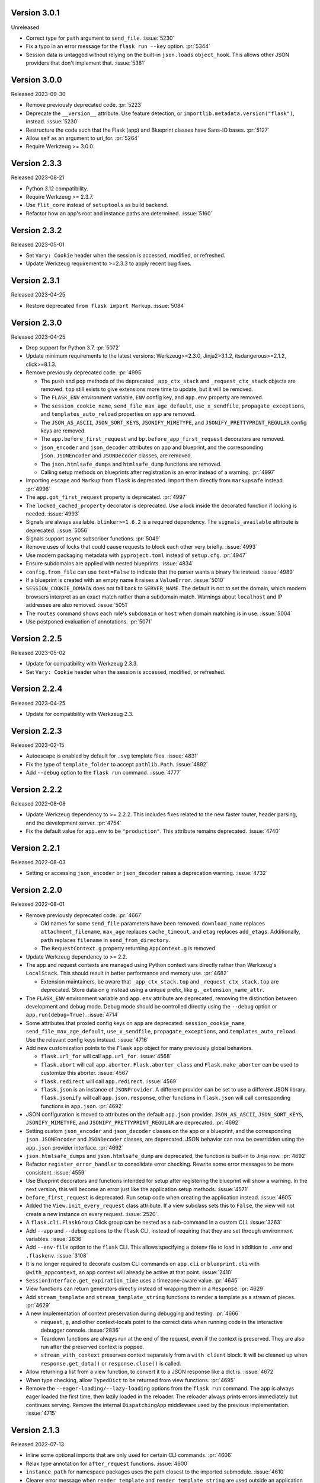 Version 3.0.1
-------------

Unreleased

-   Correct type for ``path`` argument to ``send_file``. :issue:`5230`
-   Fix a typo in an error message for the ``flask run --key`` option. :pr:`5344`
-   Session data is untagged without relying on the built-in ``json.loads``
    ``object_hook``. This allows other JSON providers that don't implement that.
    :issue:`5381`


Version 3.0.0
-------------

Released 2023-09-30

-   Remove previously deprecated code. :pr:`5223`
-   Deprecate the ``__version__`` attribute. Use feature detection, or
    ``importlib.metadata.version("flask")``, instead. :issue:`5230`
-   Restructure the code such that the Flask (app) and Blueprint
    classes have Sans-IO bases. :pr:`5127`
-   Allow self as an argument to url_for. :pr:`5264`
-   Require Werkzeug >= 3.0.0.


Version 2.3.3
-------------

Released 2023-08-21

-   Python 3.12 compatibility.
-   Require Werkzeug >= 2.3.7.
-   Use ``flit_core`` instead of ``setuptools`` as build backend.
-   Refactor how an app's root and instance paths are determined. :issue:`5160`


Version 2.3.2
-------------

Released 2023-05-01

-   Set ``Vary: Cookie`` header when the session is accessed, modified, or refreshed.
-   Update Werkzeug requirement to >=2.3.3 to apply recent bug fixes.


Version 2.3.1
-------------

Released 2023-04-25

-   Restore deprecated ``from flask import Markup``. :issue:`5084`


Version 2.3.0
-------------

Released 2023-04-25

-   Drop support for Python 3.7. :pr:`5072`
-   Update minimum requirements to the latest versions: Werkzeug>=2.3.0, Jinja2>3.1.2,
    itsdangerous>=2.1.2, click>=8.1.3.
-   Remove previously deprecated code. :pr:`4995`

    -   The ``push`` and ``pop`` methods of the deprecated ``_app_ctx_stack`` and
        ``_request_ctx_stack`` objects are removed. ``top`` still exists to give
        extensions more time to update, but it will be removed.
    -   The ``FLASK_ENV`` environment variable, ``ENV`` config key, and ``app.env``
        property are removed.
    -   The ``session_cookie_name``, ``send_file_max_age_default``, ``use_x_sendfile``,
        ``propagate_exceptions``, and ``templates_auto_reload`` properties on ``app``
        are removed.
    -   The ``JSON_AS_ASCII``, ``JSON_SORT_KEYS``, ``JSONIFY_MIMETYPE``, and
        ``JSONIFY_PRETTYPRINT_REGULAR`` config keys are removed.
    -   The ``app.before_first_request`` and ``bp.before_app_first_request`` decorators
        are removed.
    -   ``json_encoder`` and ``json_decoder`` attributes on app and blueprint, and the
        corresponding ``json.JSONEncoder`` and ``JSONDecoder`` classes, are removed.
    -   The ``json.htmlsafe_dumps`` and ``htmlsafe_dump`` functions are removed.
    -   Calling setup methods on blueprints after registration is an error instead of a
        warning. :pr:`4997`

-   Importing ``escape`` and ``Markup`` from ``flask`` is deprecated. Import them
    directly from ``markupsafe`` instead. :pr:`4996`
-   The ``app.got_first_request`` property is deprecated. :pr:`4997`
-   The ``locked_cached_property`` decorator is deprecated. Use a lock inside the
    decorated function if locking is needed. :issue:`4993`
-   Signals are always available. ``blinker>=1.6.2`` is a required dependency. The
    ``signals_available`` attribute is deprecated. :issue:`5056`
-   Signals support ``async`` subscriber functions. :pr:`5049`
-   Remove uses of locks that could cause requests to block each other very briefly.
    :issue:`4993`
-   Use modern packaging metadata with ``pyproject.toml`` instead of ``setup.cfg``.
    :pr:`4947`
-   Ensure subdomains are applied with nested blueprints. :issue:`4834`
-   ``config.from_file`` can use ``text=False`` to indicate that the parser wants a
    binary file instead. :issue:`4989`
-   If a blueprint is created with an empty name it raises a ``ValueError``.
    :issue:`5010`
-   ``SESSION_COOKIE_DOMAIN`` does not fall back to ``SERVER_NAME``. The default is not
    to set the domain, which modern browsers interpret as an exact match rather than
    a subdomain match. Warnings about ``localhost`` and IP addresses are also removed.
    :issue:`5051`
-   The ``routes`` command shows each rule's ``subdomain`` or ``host`` when domain
    matching is in use. :issue:`5004`
-   Use postponed evaluation of annotations. :pr:`5071`


Version 2.2.5
-------------

Released 2023-05-02

-   Update for compatibility with Werkzeug 2.3.3.
-   Set ``Vary: Cookie`` header when the session is accessed, modified, or refreshed.


Version 2.2.4
-------------

Released 2023-04-25

-   Update for compatibility with Werkzeug 2.3.


Version 2.2.3
-------------

Released 2023-02-15

-   Autoescape is enabled by default for ``.svg`` template files. :issue:`4831`
-   Fix the type of ``template_folder`` to accept ``pathlib.Path``. :issue:`4892`
-   Add ``--debug`` option to the ``flask run`` command. :issue:`4777`


Version 2.2.2
-------------

Released 2022-08-08

-   Update Werkzeug dependency to >= 2.2.2. This includes fixes related
    to the new faster router, header parsing, and the development
    server. :pr:`4754`
-   Fix the default value for ``app.env`` to be ``"production"``. This
    attribute remains deprecated. :issue:`4740`


Version 2.2.1
-------------

Released 2022-08-03

-   Setting or accessing ``json_encoder`` or ``json_decoder`` raises a
    deprecation warning. :issue:`4732`


Version 2.2.0
-------------

Released 2022-08-01

-   Remove previously deprecated code. :pr:`4667`

    -   Old names for some ``send_file`` parameters have been removed.
        ``download_name`` replaces ``attachment_filename``, ``max_age``
        replaces ``cache_timeout``, and ``etag`` replaces ``add_etags``.
        Additionally, ``path`` replaces ``filename`` in
        ``send_from_directory``.
    -   The ``RequestContext.g`` property returning ``AppContext.g`` is
        removed.

-   Update Werkzeug dependency to >= 2.2.
-   The app and request contexts are managed using Python context vars
    directly rather than Werkzeug's ``LocalStack``. This should result
    in better performance and memory use. :pr:`4682`

    -   Extension maintainers, be aware that ``_app_ctx_stack.top``
        and ``_request_ctx_stack.top`` are deprecated. Store data on
        ``g`` instead using a unique prefix, like
        ``g._extension_name_attr``.

-   The ``FLASK_ENV`` environment variable and ``app.env`` attribute are
    deprecated, removing the distinction between development and debug
    mode. Debug mode should be controlled directly using the ``--debug``
    option or ``app.run(debug=True)``. :issue:`4714`
-   Some attributes that proxied config keys on ``app`` are deprecated:
    ``session_cookie_name``, ``send_file_max_age_default``,
    ``use_x_sendfile``, ``propagate_exceptions``, and
    ``templates_auto_reload``. Use the relevant config keys instead.
    :issue:`4716`
-   Add new customization points to the ``Flask`` app object for many
    previously global behaviors.

    -   ``flask.url_for`` will call ``app.url_for``. :issue:`4568`
    -   ``flask.abort`` will call ``app.aborter``.
        ``Flask.aborter_class`` and ``Flask.make_aborter`` can be used
        to customize this aborter. :issue:`4567`
    -   ``flask.redirect`` will call ``app.redirect``. :issue:`4569`
    -   ``flask.json`` is an instance of ``JSONProvider``. A different
        provider can be set to use a different JSON library.
        ``flask.jsonify`` will call ``app.json.response``, other
        functions in ``flask.json`` will call corresponding functions in
        ``app.json``. :pr:`4692`

-   JSON configuration is moved to attributes on the default
    ``app.json`` provider. ``JSON_AS_ASCII``, ``JSON_SORT_KEYS``,
    ``JSONIFY_MIMETYPE``, and ``JSONIFY_PRETTYPRINT_REGULAR`` are
    deprecated. :pr:`4692`
-   Setting custom ``json_encoder`` and ``json_decoder`` classes on the
    app or a blueprint, and the corresponding ``json.JSONEncoder`` and
    ``JSONDecoder`` classes, are deprecated. JSON behavior can now be
    overridden using the ``app.json`` provider interface. :pr:`4692`
-   ``json.htmlsafe_dumps`` and ``json.htmlsafe_dump`` are deprecated,
    the function is built-in to Jinja now. :pr:`4692`
-   Refactor ``register_error_handler`` to consolidate error checking.
    Rewrite some error messages to be more consistent. :issue:`4559`
-   Use Blueprint decorators and functions intended for setup after
    registering the blueprint will show a warning. In the next version,
    this will become an error just like the application setup methods.
    :issue:`4571`
-   ``before_first_request`` is deprecated. Run setup code when creating
    the application instead. :issue:`4605`
-   Added the ``View.init_every_request`` class attribute. If a view
    subclass sets this to ``False``, the view will not create a new
    instance on every request. :issue:`2520`.
-   A ``flask.cli.FlaskGroup`` Click group can be nested as a
    sub-command in a custom CLI. :issue:`3263`
-   Add ``--app`` and ``--debug`` options to the ``flask`` CLI, instead
    of requiring that they are set through environment variables.
    :issue:`2836`
-   Add ``--env-file`` option to the ``flask`` CLI. This allows
    specifying a dotenv file to load in addition to ``.env`` and
    ``.flaskenv``. :issue:`3108`
-   It is no longer required to decorate custom CLI commands on
    ``app.cli`` or ``blueprint.cli`` with ``@with_appcontext``, an app
    context will already be active at that point. :issue:`2410`
-   ``SessionInterface.get_expiration_time`` uses a timezone-aware
    value. :pr:`4645`
-   View functions can return generators directly instead of wrapping
    them in a ``Response``. :pr:`4629`
-   Add ``stream_template`` and ``stream_template_string`` functions to
    render a template as a stream of pieces. :pr:`4629`
-   A new implementation of context preservation during debugging and
    testing. :pr:`4666`

    -   ``request``, ``g``, and other context-locals point to the
        correct data when running code in the interactive debugger
        console. :issue:`2836`
    -   Teardown functions are always run at the end of the request,
        even if the context is preserved. They are also run after the
        preserved context is popped.
    -   ``stream_with_context`` preserves context separately from a
        ``with client`` block. It will be cleaned up when
        ``response.get_data()`` or ``response.close()`` is called.

-   Allow returning a list from a view function, to convert it to a
    JSON response like a dict is. :issue:`4672`
-   When type checking, allow ``TypedDict`` to be returned from view
    functions. :pr:`4695`
-   Remove the ``--eager-loading/--lazy-loading`` options from the
    ``flask run`` command. The app is always eager loaded the first
    time, then lazily loaded in the reloader. The reloader always prints
    errors immediately but continues serving. Remove the internal
    ``DispatchingApp`` middleware used by the previous implementation.
    :issue:`4715`


Version 2.1.3
-------------

Released 2022-07-13

-   Inline some optional imports that are only used for certain CLI
    commands. :pr:`4606`
-   Relax type annotation for ``after_request`` functions. :issue:`4600`
-   ``instance_path`` for namespace packages uses the path closest to
    the imported submodule. :issue:`4610`
-   Clearer error message when ``render_template`` and
    ``render_template_string`` are used outside an application context.
    :pr:`4693`


Version 2.1.2
-------------

Released 2022-04-28

-   Fix type annotation for ``json.loads``, it accepts str or bytes.
    :issue:`4519`
-   The ``--cert`` and ``--key`` options on ``flask run`` can be given
    in either order. :issue:`4459`


Version 2.1.1
-------------

Released on 2022-03-30

-   Set the minimum required version of importlib_metadata to 3.6.0,
    which is required on Python < 3.10. :issue:`4502`


Version 2.1.0
-------------

Released 2022-03-28

-   Drop support for Python 3.6. :pr:`4335`
-   Update Click dependency to >= 8.0. :pr:`4008`
-   Remove previously deprecated code. :pr:`4337`

    -   The CLI does not pass ``script_info`` to app factory functions.
    -   ``config.from_json`` is replaced by
        ``config.from_file(name, load=json.load)``.
    -   ``json`` functions no longer take an ``encoding`` parameter.
    -   ``safe_join`` is removed, use ``werkzeug.utils.safe_join``
        instead.
    -   ``total_seconds`` is removed, use ``timedelta.total_seconds``
        instead.
    -   The same blueprint cannot be registered with the same name. Use
        ``name=`` when registering to specify a unique name.
    -   The test client's ``as_tuple`` parameter is removed. Use
        ``response.request.environ`` instead. :pr:`4417`

-   Some parameters in ``send_file`` and ``send_from_directory`` were
    renamed in 2.0. The deprecation period for the old names is extended
    to 2.2. Be sure to test with deprecation warnings visible.

    -   ``attachment_filename`` is renamed to ``download_name``.
    -   ``cache_timeout`` is renamed to ``max_age``.
    -   ``add_etags`` is renamed to ``etag``.
    -   ``filename`` is renamed to ``path``.

-   The ``RequestContext.g`` property is deprecated. Use ``g`` directly
    or ``AppContext.g`` instead. :issue:`3898`
-   ``copy_current_request_context`` can decorate async functions.
    :pr:`4303`
-   The CLI uses ``importlib.metadata`` instead of ``pkg_resources`` to
    load command entry points. :issue:`4419`
-   Overriding ``FlaskClient.open`` will not cause an error on redirect.
    :issue:`3396`
-   Add an ``--exclude-patterns`` option to the ``flask run`` CLI
    command to specify patterns that will be ignored by the reloader.
    :issue:`4188`
-   When using lazy loading (the default with the debugger), the Click
    context from the ``flask run`` command remains available in the
    loader thread. :issue:`4460`
-   Deleting the session cookie uses the ``httponly`` flag.
    :issue:`4485`
-   Relax typing for ``errorhandler`` to allow the user to use more
    precise types and decorate the same function multiple times.
    :issue:`4095, 4295, 4297`
-   Fix typing for ``__exit__`` methods for better compatibility with
    ``ExitStack``. :issue:`4474`
-   From Werkzeug, for redirect responses the ``Location`` header URL
    will remain relative, and exclude the scheme and domain, by default.
    :pr:`4496`
-   Add ``Config.from_prefixed_env()`` to load config values from
    environment variables that start with ``FLASK_`` or another prefix.
    This parses values as JSON by default, and allows setting keys in
    nested dicts. :pr:`4479`


Version 2.0.3
-------------

Released 2022-02-14

-   The test client's ``as_tuple`` parameter is deprecated and will be
    removed in Werkzeug 2.1. It is now also deprecated in Flask, to be
    removed in Flask 2.1, while remaining compatible with both in
    2.0.x. Use ``response.request.environ`` instead. :pr:`4341`
-   Fix type annotation for ``errorhandler`` decorator. :issue:`4295`
-   Revert a change to the CLI that caused it to hide ``ImportError``
    tracebacks when importing the application. :issue:`4307`
-   ``app.json_encoder`` and ``json_decoder`` are only passed to
    ``dumps`` and ``loads`` if they have custom behavior. This improves
    performance, mainly on PyPy. :issue:`4349`
-   Clearer error message when ``after_this_request`` is used outside a
    request context. :issue:`4333`


Version 2.0.2
-------------

Released 2021-10-04

-   Fix type annotation for ``teardown_*`` methods. :issue:`4093`
-   Fix type annotation for ``before_request`` and ``before_app_request``
    decorators. :issue:`4104`
-   Fixed the issue where typing requires template global
    decorators to accept functions with no arguments. :issue:`4098`
-   Support View and MethodView instances with async handlers. :issue:`4112`
-   Enhance typing of ``app.errorhandler`` decorator. :issue:`4095`
-   Fix registering a blueprint twice with differing names. :issue:`4124`
-   Fix the type of ``static_folder`` to accept ``pathlib.Path``.
    :issue:`4150`
-   ``jsonify`` handles ``decimal.Decimal`` by encoding to ``str``.
    :issue:`4157`
-   Correctly handle raising deferred errors in CLI lazy loading.
    :issue:`4096`
-   The CLI loader handles ``**kwargs`` in a ``create_app`` function.
    :issue:`4170`
-   Fix the order of ``before_request`` and other callbacks that trigger
    before the view returns. They are called from the app down to the
    closest nested blueprint. :issue:`4229`


Version 2.0.1
-------------

Released 2021-05-21

-   Re-add the ``filename`` parameter in ``send_from_directory``. The
    ``filename`` parameter has been renamed to ``path``, the old name
    is deprecated. :pr:`4019`
-   Mark top-level names as exported so type checking understands
    imports in user projects. :issue:`4024`
-   Fix type annotation for ``g`` and inform mypy that it is a namespace
    object that has arbitrary attributes. :issue:`4020`
-   Fix some types that weren't available in Python 3.6.0. :issue:`4040`
-   Improve typing for ``send_file``, ``send_from_directory``, and
    ``get_send_file_max_age``. :issue:`4044`, :pr:`4026`
-   Show an error when a blueprint name contains a dot. The ``.`` has
    special meaning, it is used to separate (nested) blueprint names and
    the endpoint name. :issue:`4041`
-   Combine URL prefixes when nesting blueprints that were created with
    a ``url_prefix`` value. :issue:`4037`
-   Revert a change to the order that URL matching was done. The
    URL is again matched after the session is loaded, so the session is
    available in custom URL converters. :issue:`4053`
-   Re-add deprecated ``Config.from_json``, which was accidentally
    removed early. :issue:`4078`
-   Improve typing for some functions using ``Callable`` in their type
    signatures, focusing on decorator factories. :issue:`4060`
-   Nested blueprints are registered with their dotted name. This allows
    different blueprints with the same name to be nested at different
    locations. :issue:`4069`
-   ``register_blueprint`` takes a ``name`` option to change the
    (pre-dotted) name the blueprint is registered with. This allows the
    same blueprint to be registered multiple times with unique names for
    ``url_for``. Registering the same blueprint with the same name
    multiple times is deprecated. :issue:`1091`
-   Improve typing for ``stream_with_context``. :issue:`4052`


Version 2.0.0
-------------

Released 2021-05-11

-   Drop support for Python 2 and 3.5.
-   Bump minimum versions of other Pallets projects: Werkzeug >= 2,
    Jinja2 >= 3, MarkupSafe >= 2, ItsDangerous >= 2, Click >= 8. Be sure
    to check the change logs for each project. For better compatibility
    with other applications (e.g. Celery) that still require Click 7,
    there is no hard dependency on Click 8 yet, but using Click 7 will
    trigger a DeprecationWarning and Flask 2.1 will depend on Click 8.
-   JSON support no longer uses simplejson. To use another JSON module,
    override ``app.json_encoder`` and ``json_decoder``. :issue:`3555`
-   The ``encoding`` option to JSON functions is deprecated. :pr:`3562`
-   Passing ``script_info`` to app factory functions is deprecated. This
    was not portable outside the ``flask`` command. Use
    ``click.get_current_context().obj`` if it's needed. :issue:`3552`
-   The CLI shows better error messages when the app failed to load
    when looking up commands. :issue:`2741`
-   Add ``SessionInterface.get_cookie_name`` to allow setting the
    session cookie name dynamically. :pr:`3369`
-   Add ``Config.from_file`` to load config using arbitrary file
    loaders, such as ``toml.load`` or ``json.load``.
    ``Config.from_json`` is deprecated in favor of this. :pr:`3398`
-   The ``flask run`` command will only defer errors on reload. Errors
    present during the initial call will cause the server to exit with
    the traceback immediately. :issue:`3431`
-   ``send_file`` raises a ``ValueError`` when passed an ``io`` object
    in text mode. Previously, it would respond with 200 OK and an empty
    file. :issue:`3358`
-   When using ad-hoc certificates, check for the cryptography library
    instead of PyOpenSSL. :pr:`3492`
-   When specifying a factory function with ``FLASK_APP``, keyword
    argument can be passed. :issue:`3553`
-   When loading a ``.env`` or ``.flaskenv`` file, the current working
    directory is no longer changed to the location of the file.
    :pr:`3560`
-   When returning a ``(response, headers)`` tuple from a view, the
    headers replace rather than extend existing headers on the response.
    For example, this allows setting the ``Content-Type`` for
    ``jsonify()``. Use ``response.headers.extend()`` if extending is
    desired. :issue:`3628`
-   The ``Scaffold`` class provides a common API for the ``Flask`` and
    ``Blueprint`` classes. ``Blueprint`` information is stored in
    attributes just like ``Flask``, rather than opaque lambda functions.
    This is intended to improve consistency and maintainability.
    :issue:`3215`
-   Include ``samesite`` and ``secure`` options when removing the
    session cookie. :pr:`3726`
-   Support passing a ``pathlib.Path`` to ``static_folder``. :pr:`3579`
-   ``send_file`` and ``send_from_directory`` are wrappers around the
    implementations in ``werkzeug.utils``. :pr:`3828`
-   Some ``send_file`` parameters have been renamed, the old names are
    deprecated. ``attachment_filename`` is renamed to ``download_name``.
    ``cache_timeout`` is renamed to ``max_age``. ``add_etags`` is
    renamed to ``etag``. :pr:`3828, 3883`
-   ``send_file`` passes ``download_name`` even if
    ``as_attachment=False`` by using ``Content-Disposition: inline``.
    :pr:`3828`
-   ``send_file`` sets ``conditional=True`` and ``max_age=None`` by
    default. ``Cache-Control`` is set to ``no-cache`` if ``max_age`` is
    not set, otherwise ``public``. This tells browsers to validate
    conditional requests instead of using a timed cache. :pr:`3828`
-   ``helpers.safe_join`` is deprecated. Use
    ``werkzeug.utils.safe_join`` instead. :pr:`3828`
-   The request context does route matching before opening the session.
    This could allow a session interface to change behavior based on
    ``request.endpoint``. :issue:`3776`
-   Use Jinja's implementation of the ``|tojson`` filter. :issue:`3881`
-   Add route decorators for common HTTP methods. For example,
    ``@app.post("/login")`` is a shortcut for
    ``@app.route("/login", methods=["POST"])``. :pr:`3907`
-   Support async views, error handlers, before and after request, and
    teardown functions. :pr:`3412`
-   Support nesting blueprints. :issue:`593, 1548`, :pr:`3923`
-   Set the default encoding to "UTF-8" when loading ``.env`` and
    ``.flaskenv`` files to allow to use non-ASCII characters. :issue:`3931`
-   ``flask shell`` sets up tab and history completion like the default
    ``python`` shell if ``readline`` is installed. :issue:`3941`
-   ``helpers.total_seconds()`` is deprecated. Use
    ``timedelta.total_seconds()`` instead. :pr:`3962`
-   Add type hinting. :pr:`3973`.


Version 1.1.4
-------------

Released 2021-05-13

-   Update ``static_folder`` to use ``_compat.fspath`` instead of
    ``os.fspath`` to continue supporting Python < 3.6 :issue:`4050`


Version 1.1.3
-------------

Released 2021-05-13

-   Set maximum versions of Werkzeug, Jinja, Click, and ItsDangerous.
    :issue:`4043`
-   Re-add support for passing a ``pathlib.Path`` for ``static_folder``.
    :pr:`3579`


Version 1.1.2
-------------

Released 2020-04-03

-   Work around an issue when running the ``flask`` command with an
    external debugger on Windows. :issue:`3297`
-   The static route will not catch all URLs if the ``Flask``
    ``static_folder`` argument ends with a slash. :issue:`3452`


Version 1.1.1
-------------

Released 2019-07-08

-   The ``flask.json_available`` flag was added back for compatibility
    with some extensions. It will raise a deprecation warning when used,
    and will be removed in version 2.0.0. :issue:`3288`


Version 1.1.0
-------------

Released 2019-07-04

-   Bump minimum Werkzeug version to >= 0.15.
-   Drop support for Python 3.4.
-   Error handlers for ``InternalServerError`` or ``500`` will always be
    passed an instance of ``InternalServerError``. If they are invoked
    due to an unhandled exception, that original exception is now
    available as ``e.original_exception`` rather than being passed
    directly to the handler. The same is true if the handler is for the
    base ``HTTPException``. This makes error handler behavior more
    consistent. :pr:`3266`

    -   ``Flask.finalize_request`` is called for all unhandled
        exceptions even if there is no ``500`` error handler.

-   ``Flask.logger`` takes the same name as ``Flask.name`` (the value
    passed as ``Flask(import_name)``. This reverts 1.0's behavior of
    always logging to ``"flask.app"``, in order to support multiple apps
    in the same process. A warning will be shown if old configuration is
    detected that needs to be moved. :issue:`2866`
-   ``RequestContext.copy`` includes the current session object in the
    request context copy. This prevents ``session`` pointing to an
    out-of-date object. :issue:`2935`
-   Using built-in RequestContext, unprintable Unicode characters in
    Host header will result in a HTTP 400 response and not HTTP 500 as
    previously. :pr:`2994`
-   ``send_file`` supports ``PathLike`` objects as described in
    :pep:`519`, to support ``pathlib`` in Python 3. :pr:`3059`
-   ``send_file`` supports ``BytesIO`` partial content.
    :issue:`2957`
-   ``open_resource`` accepts the "rt" file mode. This still does the
    same thing as "r". :issue:`3163`
-   The ``MethodView.methods`` attribute set in a base class is used by
    subclasses. :issue:`3138`
-   ``Flask.jinja_options`` is a ``dict`` instead of an
    ``ImmutableDict`` to allow easier configuration. Changes must still
    be made before creating the environment. :pr:`3190`
-   Flask's ``JSONMixin`` for the request and response wrappers was
    moved into Werkzeug. Use Werkzeug's version with Flask-specific
    support. This bumps the Werkzeug dependency to >= 0.15.
    :issue:`3125`
-   The ``flask`` command entry point is simplified to take advantage
    of Werkzeug 0.15's better reloader support. This bumps the Werkzeug
    dependency to >= 0.15. :issue:`3022`
-   Support ``static_url_path`` that ends with a forward slash.
    :issue:`3134`
-   Support empty ``static_folder`` without requiring setting an empty
    ``static_url_path`` as well. :pr:`3124`
-   ``jsonify`` supports ``dataclass`` objects. :pr:`3195`
-   Allow customizing the ``Flask.url_map_class`` used for routing.
    :pr:`3069`
-   The development server port can be set to 0, which tells the OS to
    pick an available port. :issue:`2926`
-   The return value from ``cli.load_dotenv`` is more consistent with
    the documentation. It will return ``False`` if python-dotenv is not
    installed, or if the given path isn't a file. :issue:`2937`
-   Signaling support has a stub for the ``connect_via`` method when
    the Blinker library is not installed. :pr:`3208`
-   Add an ``--extra-files`` option to the ``flask run`` CLI command to
    specify extra files that will trigger the reloader on change.
    :issue:`2897`
-   Allow returning a dictionary from a view function. Similar to how
    returning a string will produce a ``text/html`` response, returning
    a dict will call ``jsonify`` to produce a ``application/json``
    response. :pr:`3111`
-   Blueprints have a ``cli`` Click group like ``app.cli``. CLI commands
    registered with a blueprint will be available as a group under the
    ``flask`` command. :issue:`1357`.
-   When using the test client as a context manager (``with client:``),
    all preserved request contexts are popped when the block exits,
    ensuring nested contexts are cleaned up correctly. :pr:`3157`
-   Show a better error message when the view return type is not
    supported. :issue:`3214`
-   ``flask.testing.make_test_environ_builder()`` has been deprecated in
    favour of a new class ``flask.testing.EnvironBuilder``. :pr:`3232`
-   The ``flask run`` command no longer fails if Python is not built
    with SSL support. Using the ``--cert`` option will show an
    appropriate error message. :issue:`3211`
-   URL matching now occurs after the request context is pushed, rather
    than when it's created. This allows custom URL converters to access
    the app and request contexts, such as to query a database for an id.
    :issue:`3088`


Version 1.0.4
-------------

Released 2019-07-04

-   The key information for ``BadRequestKeyError`` is no longer cleared
    outside debug mode, so error handlers can still access it. This
    requires upgrading to Werkzeug 0.15.5. :issue:`3249`
-   ``send_file`` url quotes the ":" and "/" characters for more
    compatible UTF-8 filename support in some browsers. :issue:`3074`
-   Fixes for :pep:`451` import loaders and pytest 5.x. :issue:`3275`
-   Show message about dotenv on stderr instead of stdout. :issue:`3285`


Version 1.0.3
-------------

Released 2019-05-17

-   ``send_file`` encodes filenames as ASCII instead of Latin-1
    (ISO-8859-1). This fixes compatibility with Gunicorn, which is
    stricter about header encodings than :pep:`3333`. :issue:`2766`
-   Allow custom CLIs using ``FlaskGroup`` to set the debug flag without
    it always being overwritten based on environment variables.
    :pr:`2765`
-   ``flask --version`` outputs Werkzeug's version and simplifies the
    Python version. :pr:`2825`
-   ``send_file`` handles an ``attachment_filename`` that is a native
    Python 2 string (bytes) with UTF-8 coded bytes. :issue:`2933`
-   A catch-all error handler registered for ``HTTPException`` will not
    handle ``RoutingException``, which is used internally during
    routing. This fixes the unexpected behavior that had been introduced
    in 1.0. :pr:`2986`
-   Passing the ``json`` argument to ``app.test_client`` does not
    push/pop an extra app context. :issue:`2900`


Version 1.0.2
-------------

Released 2018-05-02

-   Fix more backwards compatibility issues with merging slashes between
    a blueprint prefix and route. :pr:`2748`
-   Fix error with ``flask routes`` command when there are no routes.
    :issue:`2751`


Version 1.0.1
-------------

Released 2018-04-29

-   Fix registering partials (with no ``__name__``) as view functions.
    :pr:`2730`
-   Don't treat lists returned from view functions the same as tuples.
    Only tuples are interpreted as response data. :issue:`2736`
-   Extra slashes between a blueprint's ``url_prefix`` and a route URL
    are merged. This fixes some backwards compatibility issues with the
    change in 1.0. :issue:`2731`, :issue:`2742`
-   Only trap ``BadRequestKeyError`` errors in debug mode, not all
    ``BadRequest`` errors. This allows ``abort(400)`` to continue
    working as expected. :issue:`2735`
-   The ``FLASK_SKIP_DOTENV`` environment variable can be set to ``1``
    to skip automatically loading dotenv files. :issue:`2722`


Version 1.0
-----------

Released 2018-04-26

-   Python 2.6 and 3.3 are no longer supported.
-   Bump minimum dependency versions to the latest stable versions:
    Werkzeug >= 0.14, Jinja >= 2.10, itsdangerous >= 0.24, Click >= 5.1.
    :issue:`2586`
-   Skip ``app.run`` when a Flask application is run from the command
    line. This avoids some behavior that was confusing to debug.
-   Change the default for ``JSONIFY_PRETTYPRINT_REGULAR`` to
    ``False``. ``~json.jsonify`` returns a compact format by default,
    and an indented format in debug mode. :pr:`2193`
-   ``Flask.__init__`` accepts the ``host_matching`` argument and sets
    it on ``Flask.url_map``. :issue:`1559`
-   ``Flask.__init__`` accepts the ``static_host`` argument and passes
    it as the ``host`` argument when defining the static route.
    :issue:`1559`
-   ``send_file`` supports Unicode in ``attachment_filename``.
    :pr:`2223`
-   Pass ``_scheme`` argument from ``url_for`` to
    ``Flask.handle_url_build_error``. :pr:`2017`
-   ``Flask.add_url_rule`` accepts the ``provide_automatic_options``
    argument to disable adding the ``OPTIONS`` method. :pr:`1489`
-   ``MethodView`` subclasses inherit method handlers from base classes.
    :pr:`1936`
-   Errors caused while opening the session at the beginning of the
    request are handled by the app's error handlers. :pr:`2254`
-   Blueprints gained ``Blueprint.json_encoder`` and
    ``Blueprint.json_decoder`` attributes to override the app's
    encoder and decoder. :pr:`1898`
-   ``Flask.make_response`` raises ``TypeError`` instead of
    ``ValueError`` for bad response types. The error messages have been
    improved to describe why the type is invalid. :pr:`2256`
-   Add ``routes`` CLI command to output routes registered on the
    application. :pr:`2259`
-   Show warning when session cookie domain is a bare hostname or an IP
    address, as these may not behave properly in some browsers, such as
    Chrome. :pr:`2282`
-   Allow IP address as exact session cookie domain. :pr:`2282`
-   ``SESSION_COOKIE_DOMAIN`` is set if it is detected through
    ``SERVER_NAME``. :pr:`2282`
-   Auto-detect zero-argument app factory called ``create_app`` or
    ``make_app`` from ``FLASK_APP``. :pr:`2297`
-   Factory functions are not required to take a ``script_info``
    parameter to work with the ``flask`` command. If they take a single
    parameter or a parameter named ``script_info``, the ``ScriptInfo``
    object will be passed. :pr:`2319`
-   ``FLASK_APP`` can be set to an app factory, with arguments if
    needed, for example ``FLASK_APP=myproject.app:create_app('dev')``.
    :pr:`2326`
-   ``FLASK_APP`` can point to local packages that are not installed in
    editable mode, although ``pip install -e`` is still preferred.
    :pr:`2414`
-   The ``View`` class attribute
    ``View.provide_automatic_options`` is set in ``View.as_view``, to be
    detected by ``Flask.add_url_rule``. :pr:`2316`
-   Error handling will try handlers registered for ``blueprint, code``,
    ``app, code``, ``blueprint, exception``, ``app, exception``.
    :pr:`2314`
-   ``Cookie`` is added to the response's ``Vary`` header if the session
    is accessed at all during the request (and not deleted). :pr:`2288`
-   ``Flask.test_request_context`` accepts ``subdomain`` and
    ``url_scheme`` arguments for use when building the base URL.
    :pr:`1621`
-   Set ``APPLICATION_ROOT`` to ``'/'`` by default. This was already the
    implicit default when it was set to ``None``.
-   ``TRAP_BAD_REQUEST_ERRORS`` is enabled by default in debug mode.
    ``BadRequestKeyError`` has a message with the bad key in debug mode
    instead of the generic bad request message. :pr:`2348`
-   Allow registering new tags with ``TaggedJSONSerializer`` to support
    storing other types in the session cookie. :pr:`2352`
-   Only open the session if the request has not been pushed onto the
    context stack yet. This allows ``stream_with_context`` generators to
    access the same session that the containing view uses. :pr:`2354`
-   Add ``json`` keyword argument for the test client request methods.
    This will dump the given object as JSON and set the appropriate
    content type. :pr:`2358`
-   Extract JSON handling to a mixin applied to both the ``Request`` and
    ``Response`` classes. This adds the ``Response.is_json`` and
    ``Response.get_json`` methods to the response to make testing JSON
    response much easier. :pr:`2358`
-   Removed error handler caching because it caused unexpected results
    for some exception inheritance hierarchies. Register handlers
    explicitly for each exception if you want to avoid traversing the
    MRO. :pr:`2362`
-   Fix incorrect JSON encoding of aware, non-UTC datetimes. :pr:`2374`
-   Template auto reloading will honor debug mode even even if
    ``Flask.jinja_env`` was already accessed. :pr:`2373`
-   The following old deprecated code was removed. :issue:`2385`

    -   ``flask.ext`` - import extensions directly by their name instead
        of through the ``flask.ext`` namespace. For example,
        ``import flask.ext.sqlalchemy`` becomes
        ``import flask_sqlalchemy``.
    -   ``Flask.init_jinja_globals`` - extend
        ``Flask.create_jinja_environment`` instead.
    -   ``Flask.error_handlers`` - tracked by
        ``Flask.error_handler_spec``, use ``Flask.errorhandler``
        to register handlers.
    -   ``Flask.request_globals_class`` - use
        ``Flask.app_ctx_globals_class`` instead.
    -   ``Flask.static_path`` - use ``Flask.static_url_path`` instead.
    -   ``Request.module`` - use ``Request.blueprint`` instead.

-   The ``Request.json`` property is no longer deprecated. :issue:`1421`
-   Support passing a ``EnvironBuilder`` or ``dict`` to
    ``test_client.open``. :pr:`2412`
-   The ``flask`` command and ``Flask.run`` will load environment
    variables from ``.env`` and ``.flaskenv`` files if python-dotenv is
    installed. :pr:`2416`
-   When passing a full URL to the test client, the scheme in the URL is
    used instead of ``PREFERRED_URL_SCHEME``. :pr:`2430`
-   ``Flask.logger`` has been simplified. ``LOGGER_NAME`` and
    ``LOGGER_HANDLER_POLICY`` config was removed. The logger is always
    named ``flask.app``. The level is only set on first access, it
    doesn't check ``Flask.debug`` each time. Only one format is used,
    not different ones depending on ``Flask.debug``. No handlers are
    removed, and a handler is only added if no handlers are already
    configured. :pr:`2436`
-   Blueprint view function names may not contain dots. :pr:`2450`
-   Fix a ``ValueError`` caused by invalid ``Range`` requests in some
    cases. :issue:`2526`
-   The development server uses threads by default. :pr:`2529`
-   Loading config files with ``silent=True`` will ignore ``ENOTDIR``
    errors. :pr:`2581`
-   Pass ``--cert`` and ``--key`` options to ``flask run`` to run the
    development server over HTTPS. :pr:`2606`
-   Added ``SESSION_COOKIE_SAMESITE`` to control the ``SameSite``
    attribute on the session cookie. :pr:`2607`
-   Added ``Flask.test_cli_runner`` to create a Click runner that can
    invoke Flask CLI commands for testing. :pr:`2636`
-   Subdomain matching is disabled by default and setting
    ``SERVER_NAME`` does not implicitly enable it. It can be enabled by
    passing ``subdomain_matching=True`` to the ``Flask`` constructor.
    :pr:`2635`
-   A single trailing slash is stripped from the blueprint
    ``url_prefix`` when it is registered with the app. :pr:`2629`
-   ``Request.get_json`` doesn't cache the result if parsing fails when
    ``silent`` is true. :issue:`2651`
-   ``Request.get_json`` no longer accepts arbitrary encodings. Incoming
    JSON should be encoded using UTF-8 per :rfc:`8259`, but Flask will
    autodetect UTF-8, -16, or -32. :pr:`2691`
-   Added ``MAX_COOKIE_SIZE`` and ``Response.max_cookie_size`` to
    control when Werkzeug warns about large cookies that browsers may
    ignore. :pr:`2693`
-   Updated documentation theme to make docs look better in small
    windows. :pr:`2709`
-   Rewrote the tutorial docs and example project to take a more
    structured approach to help new users avoid common pitfalls.
    :pr:`2676`


Version 0.12.5
--------------

Released 2020-02-10

-   Pin Werkzeug to < 1.0.0. :issue:`3497`


Version 0.12.4
--------------

Released 2018-04-29

-   Repackage 0.12.3 to fix package layout issue. :issue:`2728`


Version 0.12.3
--------------

Released 2018-04-26

-   ``Request.get_json`` no longer accepts arbitrary encodings.
    Incoming JSON should be encoded using UTF-8 per :rfc:`8259`, but
    Flask will autodetect UTF-8, -16, or -32. :issue:`2692`
-   Fix a Python warning about imports when using ``python -m flask``.
    :issue:`2666`
-   Fix a ``ValueError`` caused by invalid ``Range`` requests in some
    cases.


Version 0.12.2
--------------

Released 2017-05-16

-   Fix a bug in ``safe_join`` on Windows.


Version 0.12.1
--------------

Released 2017-03-31

-   Prevent ``flask run`` from showing a ``NoAppException`` when an
    ``ImportError`` occurs within the imported application module.
-   Fix encoding behavior of ``app.config.from_pyfile`` for Python 3.
    :issue:`2118`
-   Use the ``SERVER_NAME`` config if it is present as default values
    for ``app.run``. :issue:`2109`, :pr:`2152`
-   Call ``ctx.auto_pop`` with the exception object instead of ``None``,
    in the event that a ``BaseException`` such as ``KeyboardInterrupt``
    is raised in a request handler.


Version 0.12
------------

Released 2016-12-21, codename Punsch

-   The cli command now responds to ``--version``.
-   Mimetype guessing and ETag generation for file-like objects in
    ``send_file`` has been removed. :issue:`104`, :pr`1849`
-   Mimetype guessing in ``send_file`` now fails loudly and doesn't fall
    back to ``application/octet-stream``. :pr:`1988`
-   Make ``flask.safe_join`` able to join multiple paths like
    ``os.path.join`` :pr:`1730`
-   Revert a behavior change that made the dev server crash instead of
    returning an Internal Server Error. :pr:`2006`
-   Correctly invoke response handlers for both regular request
    dispatching as well as error handlers.
-   Disable logger propagation by default for the app logger.
-   Add support for range requests in ``send_file``.
-   ``app.test_client`` includes preset default environment, which can
    now be directly set, instead of per ``client.get``.
-   Fix crash when running under PyPy3. :pr:`1814`


Version 0.11.1
--------------

Released 2016-06-07

-   Fixed a bug that prevented ``FLASK_APP=foobar/__init__.py`` from
    working. :pr:`1872`


Version 0.11
------------

Released 2016-05-29, codename Absinthe

-   Added support to serializing top-level arrays to ``jsonify``. This
    introduces a security risk in ancient browsers.
-   Added before_render_template signal.
-   Added ``**kwargs`` to ``Flask.test_client`` to support passing
    additional keyword arguments to the constructor of
    ``Flask.test_client_class``.
-   Added ``SESSION_REFRESH_EACH_REQUEST`` config key that controls the
    set-cookie behavior. If set to ``True`` a permanent session will be
    refreshed each request and get their lifetime extended, if set to
    ``False`` it will only be modified if the session actually modifies.
    Non permanent sessions are not affected by this and will always
    expire if the browser window closes.
-   Made Flask support custom JSON mimetypes for incoming data.
-   Added support for returning tuples in the form ``(response,
    headers)`` from a view function.
-   Added ``Config.from_json``.
-   Added ``Flask.config_class``.
-   Added ``Config.get_namespace``.
-   Templates are no longer automatically reloaded outside of debug
    mode. This can be configured with the new ``TEMPLATES_AUTO_RELOAD``
    config key.
-   Added a workaround for a limitation in Python 3.3's namespace
    loader.
-   Added support for explicit root paths when using Python 3.3's
    namespace packages.
-   Added ``flask`` and the ``flask.cli`` module to start the
    local debug server through the click CLI system. This is recommended
    over the old ``flask.run()`` method as it works faster and more
    reliable due to a different design and also replaces
    ``Flask-Script``.
-   Error handlers that match specific classes are now checked first,
    thereby allowing catching exceptions that are subclasses of HTTP
    exceptions (in ``werkzeug.exceptions``). This makes it possible for
    an extension author to create exceptions that will by default result
    in the HTTP error of their choosing, but may be caught with a custom
    error handler if desired.
-   Added ``Config.from_mapping``.
-   Flask will now log by default even if debug is disabled. The log
    format is now hardcoded but the default log handling can be disabled
    through the ``LOGGER_HANDLER_POLICY`` configuration key.
-   Removed deprecated module functionality.
-   Added the ``EXPLAIN_TEMPLATE_LOADING`` config flag which when
    enabled will instruct Flask to explain how it locates templates.
    This should help users debug when the wrong templates are loaded.
-   Enforce blueprint handling in the order they were registered for
    template loading.
-   Ported test suite to py.test.
-   Deprecated ``request.json`` in favour of ``request.get_json()``.
-   Add "pretty" and "compressed" separators definitions in jsonify()
    method. Reduces JSON response size when
    ``JSONIFY_PRETTYPRINT_REGULAR=False`` by removing unnecessary white
    space included by default after separators.
-   JSON responses are now terminated with a newline character, because
    it is a convention that UNIX text files end with a newline and some
    clients don't deal well when this newline is missing. :pr:`1262`
-   The automatically provided ``OPTIONS`` method is now correctly
    disabled if the user registered an overriding rule with the
    lowercase-version ``options``. :issue:`1288`
-   ``flask.json.jsonify`` now supports the ``datetime.date`` type.
    :pr:`1326`
-   Don't leak exception info of already caught exceptions to context
    teardown handlers. :pr:`1393`
-   Allow custom Jinja environment subclasses. :pr:`1422`
-   Updated extension dev guidelines.
-   ``flask.g`` now has ``pop()`` and ``setdefault`` methods.
-   Turn on autoescape for ``flask.templating.render_template_string``
    by default. :pr:`1515`
-   ``flask.ext`` is now deprecated. :pr:`1484`
-   ``send_from_directory`` now raises BadRequest if the filename is
    invalid on the server OS. :pr:`1763`
-   Added the ``JSONIFY_MIMETYPE`` configuration variable. :pr:`1728`
-   Exceptions during teardown handling will no longer leave bad
    application contexts lingering around.
-   Fixed broken ``test_appcontext_signals()`` test case.
-   Raise an ``AttributeError`` in ``helpers.find_package`` with a
    useful message explaining why it is raised when a :pep:`302` import
    hook is used without an ``is_package()`` method.
-   Fixed an issue causing exceptions raised before entering a request
    or app context to be passed to teardown handlers.
-   Fixed an issue with query parameters getting removed from requests
    in the test client when absolute URLs were requested.
-   Made ``@before_first_request`` into a decorator as intended.
-   Fixed an etags bug when sending a file streams with a name.
-   Fixed ``send_from_directory`` not expanding to the application root
    path correctly.
-   Changed logic of before first request handlers to flip the flag
    after invoking. This will allow some uses that are potentially
    dangerous but should probably be permitted.
-   Fixed Python 3 bug when a handler from
    ``app.url_build_error_handlers`` reraises the ``BuildError``.


Version 0.10.1
--------------

Released 2013-06-14

-   Fixed an issue where ``|tojson`` was not quoting single quotes which
    made the filter not work properly in HTML attributes. Now it's
    possible to use that filter in single quoted attributes. This should
    make using that filter with angular.js easier.
-   Added support for byte strings back to the session system. This
    broke compatibility with the common case of people putting binary
    data for token verification into the session.
-   Fixed an issue where registering the same method twice for the same
    endpoint would trigger an exception incorrectly.


Version 0.10
------------

Released 2013-06-13, codename Limoncello

-   Changed default cookie serialization format from pickle to JSON to
    limit the impact an attacker can do if the secret key leaks.
-   Added ``template_test`` methods in addition to the already existing
    ``template_filter`` method family.
-   Added ``template_global`` methods in addition to the already
    existing ``template_filter`` method family.
-   Set the content-length header for x-sendfile.
-   ``tojson`` filter now does not escape script blocks in HTML5
    parsers.
-   ``tojson`` used in templates is now safe by default. This was
    allowed due to the different escaping behavior.
-   Flask will now raise an error if you attempt to register a new
    function on an already used endpoint.
-   Added wrapper module around simplejson and added default
    serialization of datetime objects. This allows much easier
    customization of how JSON is handled by Flask or any Flask
    extension.
-   Removed deprecated internal ``flask.session`` module alias. Use
    ``flask.sessions`` instead to get the session module. This is not to
    be confused with ``flask.session`` the session proxy.
-   Templates can now be rendered without request context. The behavior
    is slightly different as the ``request``, ``session`` and ``g``
    objects will not be available and blueprint's context processors are
    not called.
-   The config object is now available to the template as a real global
    and not through a context processor which makes it available even in
    imported templates by default.
-   Added an option to generate non-ascii encoded JSON which should
    result in less bytes being transmitted over the network. It's
    disabled by default to not cause confusion with existing libraries
    that might expect ``flask.json.dumps`` to return bytes by default.
-   ``flask.g`` is now stored on the app context instead of the request
    context.
-   ``flask.g`` now gained a ``get()`` method for not erroring out on
    non existing items.
-   ``flask.g`` now can be used with the ``in`` operator to see what's
    defined and it now is iterable and will yield all attributes stored.
-   ``flask.Flask.request_globals_class`` got renamed to
    ``flask.Flask.app_ctx_globals_class`` which is a better name to what
    it does since 0.10.
-   ``request``, ``session`` and ``g`` are now also added as proxies to
    the template context which makes them available in imported
    templates. One has to be very careful with those though because
    usage outside of macros might cause caching.
-   Flask will no longer invoke the wrong error handlers if a proxy
    exception is passed through.
-   Added a workaround for chrome's cookies in localhost not working as
    intended with domain names.
-   Changed logic for picking defaults for cookie values from sessions
    to work better with Google Chrome.
-   Added ``message_flashed`` signal that simplifies flashing testing.
-   Added support for copying of request contexts for better working
    with greenlets.
-   Removed custom JSON HTTP exception subclasses. If you were relying
    on them you can reintroduce them again yourself trivially. Using
    them however is strongly discouraged as the interface was flawed.
-   Python requirements changed: requiring Python 2.6 or 2.7 now to
    prepare for Python 3.3 port.
-   Changed how the teardown system is informed about exceptions. This
    is now more reliable in case something handles an exception halfway
    through the error handling process.
-   Request context preservation in debug mode now keeps the exception
    information around which means that teardown handlers are able to
    distinguish error from success cases.
-   Added the ``JSONIFY_PRETTYPRINT_REGULAR`` configuration variable.
-   Flask now orders JSON keys by default to not trash HTTP caches due
    to different hash seeds between different workers.
-   Added ``appcontext_pushed`` and ``appcontext_popped`` signals.
-   The builtin run method now takes the ``SERVER_NAME`` into account
    when picking the default port to run on.
-   Added ``flask.request.get_json()`` as a replacement for the old
    ``flask.request.json`` property.


Version 0.9
-----------

Released 2012-07-01, codename Campari

-   The ``Request.on_json_loading_failed`` now returns a JSON formatted
    response by default.
-   The ``url_for`` function now can generate anchors to the generated
    links.
-   The ``url_for`` function now can also explicitly generate URL rules
    specific to a given HTTP method.
-   Logger now only returns the debug log setting if it was not set
    explicitly.
-   Unregister a circular dependency between the WSGI environment and
    the request object when shutting down the request. This means that
    environ ``werkzeug.request`` will be ``None`` after the response was
    returned to the WSGI server but has the advantage that the garbage
    collector is not needed on CPython to tear down the request unless
    the user created circular dependencies themselves.
-   Session is now stored after callbacks so that if the session payload
    is stored in the session you can still modify it in an after request
    callback.
-   The ``Flask`` class will avoid importing the provided import name if
    it can (the required first parameter), to benefit tools which build
    Flask instances programmatically. The Flask class will fall back to
    using import on systems with custom module hooks, e.g. Google App
    Engine, or when the import name is inside a zip archive (usually an
    egg) prior to Python 2.7.
-   Blueprints now have a decorator to add custom template filters
    application wide, ``Blueprint.app_template_filter``.
-   The Flask and Blueprint classes now have a non-decorator method for
    adding custom template filters application wide,
    ``Flask.add_template_filter`` and
    ``Blueprint.add_app_template_filter``.
-   The ``get_flashed_messages`` function now allows rendering flashed
    message categories in separate blocks, through a ``category_filter``
    argument.
-   The ``Flask.run`` method now accepts ``None`` for ``host`` and
    ``port`` arguments, using default values when ``None``. This allows
    for calling run using configuration values, e.g.
    ``app.run(app.config.get('MYHOST'), app.config.get('MYPORT'))``,
    with proper behavior whether or not a config file is provided.
-   The ``render_template`` method now accepts a either an iterable of
    template names or a single template name. Previously, it only
    accepted a single template name. On an iterable, the first template
    found is rendered.
-   Added ``Flask.app_context`` which works very similar to the request
    context but only provides access to the current application. This
    also adds support for URL generation without an active request
    context.
-   View functions can now return a tuple with the first instance being
    an instance of ``Response``. This allows for returning
    ``jsonify(error="error msg"), 400`` from a view function.
-   ``Flask`` and ``Blueprint`` now provide a ``get_send_file_max_age``
    hook for subclasses to override behavior of serving static files
    from Flask when using ``Flask.send_static_file`` (used for the
    default static file handler) and ``helpers.send_file``. This hook is
    provided a filename, which for example allows changing cache
    controls by file extension. The default max-age for ``send_file``
    and static files can be configured through a new
    ``SEND_FILE_MAX_AGE_DEFAULT`` configuration variable, which is used
    in the default ``get_send_file_max_age`` implementation.
-   Fixed an assumption in sessions implementation which could break
    message flashing on sessions implementations which use external
    storage.
-   Changed the behavior of tuple return values from functions. They are
    no longer arguments to the response object, they now have a defined
    meaning.
-   Added ``Flask.request_globals_class`` to allow a specific class to
    be used on creation of the ``g`` instance of each request.
-   Added ``required_methods`` attribute to view functions to force-add
    methods on registration.
-   Added ``flask.after_this_request``.
-   Added ``flask.stream_with_context`` and the ability to push contexts
    multiple times without producing unexpected behavior.


Version 0.8.1
-------------

Released 2012-07-01

-   Fixed an issue with the undocumented ``flask.session`` module to not
    work properly on Python 2.5. It should not be used but did cause
    some problems for package managers.


Version 0.8
-----------

Released 2011-09-29, codename Rakija

-   Refactored session support into a session interface so that the
    implementation of the sessions can be changed without having to
    override the Flask class.
-   Empty session cookies are now deleted properly automatically.
-   View functions can now opt out of getting the automatic OPTIONS
    implementation.
-   HTTP exceptions and Bad Request errors can now be trapped so that
    they show up normally in the traceback.
-   Flask in debug mode is now detecting some common problems and tries
    to warn you about them.
-   Flask in debug mode will now complain with an assertion error if a
    view was attached after the first request was handled. This gives
    earlier feedback when users forget to import view code ahead of
    time.
-   Added the ability to register callbacks that are only triggered once
    at the beginning of the first request with
    ``Flask.before_first_request``.
-   Malformed JSON data will now trigger a bad request HTTP exception
    instead of a value error which usually would result in a 500
    internal server error if not handled. This is a backwards
    incompatible change.
-   Applications now not only have a root path where the resources and
    modules are located but also an instance path which is the
    designated place to drop files that are modified at runtime (uploads
    etc.). Also this is conceptually only instance depending and outside
    version control so it's the perfect place to put configuration files
    etc.
-   Added the ``APPLICATION_ROOT`` configuration variable.
-   Implemented ``TestClient.session_transaction`` to easily modify
    sessions from the test environment.
-   Refactored test client internally. The ``APPLICATION_ROOT``
    configuration variable as well as ``SERVER_NAME`` are now properly
    used by the test client as defaults.
-   Added ``View.decorators`` to support simpler decorating of pluggable
    (class-based) views.
-   Fixed an issue where the test client if used with the "with"
    statement did not trigger the execution of the teardown handlers.
-   Added finer control over the session cookie parameters.
-   HEAD requests to a method view now automatically dispatch to the
    ``get`` method if no handler was implemented.
-   Implemented the virtual ``flask.ext`` package to import extensions
    from.
-   The context preservation on exceptions is now an integral component
    of Flask itself and no longer of the test client. This cleaned up
    some internal logic and lowers the odds of runaway request contexts
    in unittests.
-   Fixed the Jinja2 environment's ``list_templates`` method not
    returning the correct names when blueprints or modules were
    involved.


Version 0.7.2
-------------

Released 2011-07-06

-   Fixed an issue with URL processors not properly working on
    blueprints.


Version 0.7.1
-------------

Released 2011-06-29

-   Added missing future import that broke 2.5 compatibility.
-   Fixed an infinite redirect issue with blueprints.


Version 0.7
-----------

Released 2011-06-28, codename Grappa

-   Added ``Flask.make_default_options_response`` which can be used by
    subclasses to alter the default behavior for ``OPTIONS`` responses.
-   Unbound locals now raise a proper ``RuntimeError`` instead of an
    ``AttributeError``.
-   Mimetype guessing and etag support based on file objects is now
    deprecated for ``send_file`` because it was unreliable. Pass
    filenames instead or attach your own etags and provide a proper
    mimetype by hand.
-   Static file handling for modules now requires the name of the static
    folder to be supplied explicitly. The previous autodetection was not
    reliable and caused issues on Google's App Engine. Until 1.0 the old
    behavior will continue to work but issue dependency warnings.
-   Fixed a problem for Flask to run on jython.
-   Added a ``PROPAGATE_EXCEPTIONS`` configuration variable that can be
    used to flip the setting of exception propagation which previously
    was linked to ``DEBUG`` alone and is now linked to either ``DEBUG``
    or ``TESTING``.
-   Flask no longer internally depends on rules being added through the
    ``add_url_rule`` function and can now also accept regular werkzeug
    rules added to the url map.
-   Added an ``endpoint`` method to the flask application object which
    allows one to register a callback to an arbitrary endpoint with a
    decorator.
-   Use Last-Modified for static file sending instead of Date which was
    incorrectly introduced in 0.6.
-   Added ``create_jinja_loader`` to override the loader creation
    process.
-   Implemented a silent flag for ``config.from_pyfile``.
-   Added ``teardown_request`` decorator, for functions that should run
    at the end of a request regardless of whether an exception occurred.
    Also the behavior for ``after_request`` was changed. It's now no
    longer executed when an exception is raised.
-   Implemented ``has_request_context``.
-   Deprecated ``init_jinja_globals``. Override the
    ``Flask.create_jinja_environment`` method instead to achieve the
    same functionality.
-   Added ``safe_join``.
-   The automatic JSON request data unpacking now looks at the charset
    mimetype parameter.
-   Don't modify the session on ``get_flashed_messages`` if there are no
    messages in the session.
-   ``before_request`` handlers are now able to abort requests with
    errors.
-   It is not possible to define user exception handlers. That way you
    can provide custom error messages from a central hub for certain
    errors that might occur during request processing (for instance
    database connection errors, timeouts from remote resources etc.).
-   Blueprints can provide blueprint specific error handlers.
-   Implemented generic class-based views.


Version 0.6.1
-------------

Released 2010-12-31

-   Fixed an issue where the default ``OPTIONS`` response was not
    exposing all valid methods in the ``Allow`` header.
-   Jinja2 template loading syntax now allows "./" in front of a
    template load path. Previously this caused issues with module
    setups.
-   Fixed an issue where the subdomain setting for modules was ignored
    for the static folder.
-   Fixed a security problem that allowed clients to download arbitrary
    files if the host server was a windows based operating system and
    the client uses backslashes to escape the directory the files where
    exposed from.


Version 0.6
-----------

Released 2010-07-27, codename Whisky

-   After request functions are now called in reverse order of
    registration.
-   OPTIONS is now automatically implemented by Flask unless the
    application explicitly adds 'OPTIONS' as method to the URL rule. In
    this case no automatic OPTIONS handling kicks in.
-   Static rules are now even in place if there is no static folder for
    the module. This was implemented to aid GAE which will remove the
    static folder if it's part of a mapping in the .yml file.
-   ``Flask.config`` is now available in the templates as ``config``.
-   Context processors will no longer override values passed directly to
    the render function.
-   Added the ability to limit the incoming request data with the new
    ``MAX_CONTENT_LENGTH`` configuration value.
-   The endpoint for the ``Module.add_url_rule`` method is now optional
    to be consistent with the function of the same name on the
    application object.
-   Added a ``make_response`` function that simplifies creating response
    object instances in views.
-   Added signalling support based on blinker. This feature is currently
    optional and supposed to be used by extensions and applications. If
    you want to use it, make sure to have ``blinker`` installed.
-   Refactored the way URL adapters are created. This process is now
    fully customizable with the ``Flask.create_url_adapter`` method.
-   Modules can now register for a subdomain instead of just an URL
    prefix. This makes it possible to bind a whole module to a
    configurable subdomain.


Version 0.5.2
-------------

Released 2010-07-15

-   Fixed another issue with loading templates from directories when
    modules were used.


Version 0.5.1
-------------

Released 2010-07-06

-   Fixes an issue with template loading from directories when modules
    where used.


Version 0.5
-----------

Released 2010-07-06, codename Calvados

-   Fixed a bug with subdomains that was caused by the inability to
    specify the server name. The server name can now be set with the
    ``SERVER_NAME`` config key. This key is now also used to set the
    session cookie cross-subdomain wide.
-   Autoescaping is no longer active for all templates. Instead it is
    only active for ``.html``, ``.htm``, ``.xml`` and ``.xhtml``. Inside
    templates this behavior can be changed with the ``autoescape`` tag.
-   Refactored Flask internally. It now consists of more than a single
    file.
-   ``send_file`` now emits etags and has the ability to do conditional
    responses builtin.
-   (temporarily) dropped support for zipped applications. This was a
    rarely used feature and led to some confusing behavior.
-   Added support for per-package template and static-file directories.
-   Removed support for ``create_jinja_loader`` which is no longer used
    in 0.5 due to the improved module support.
-   Added a helper function to expose files from any directory.


Version 0.4
-----------

Released 2010-06-18, codename Rakia

-   Added the ability to register application wide error handlers from
    modules.
-   ``Flask.after_request`` handlers are now also invoked if the request
    dies with an exception and an error handling page kicks in.
-   Test client has not the ability to preserve the request context for
    a little longer. This can also be used to trigger custom requests
    that do not pop the request stack for testing.
-   Because the Python standard library caches loggers, the name of the
    logger is configurable now to better support unittests.
-   Added ``TESTING`` switch that can activate unittesting helpers.
-   The logger switches to ``DEBUG`` mode now if debug is enabled.


Version 0.3.1
-------------

Released 2010-05-28

-   Fixed a error reporting bug with ``Config.from_envvar``.
-   Removed some unused code.
-   Release does no longer include development leftover files (.git
    folder for themes, built documentation in zip and pdf file and some
    .pyc files)


Version 0.3
-----------

Released 2010-05-28, codename Schnaps

-   Added support for categories for flashed messages.
-   The application now configures a ``logging.Handler`` and will log
    request handling exceptions to that logger when not in debug mode.
    This makes it possible to receive mails on server errors for
    example.
-   Added support for context binding that does not require the use of
    the with statement for playing in the console.
-   The request context is now available within the with statement
    making it possible to further push the request context or pop it.
-   Added support for configurations.


Version 0.2
-----------

Released 2010-05-12, codename J?germeister

-   Various bugfixes
-   Integrated JSON support
-   Added ``get_template_attribute`` helper function.
-   ``Flask.add_url_rule`` can now also register a view function.
-   Refactored internal request dispatching.
-   Server listens on 127.0.0.1 by default now to fix issues with
    chrome.
-   Added external URL support.
-   Added support for ``send_file``.
-   Module support and internal request handling refactoring to better
    support pluggable applications.
-   Sessions can be set to be permanent now on a per-session basis.
-   Better error reporting on missing secret keys.
-   Added support for Google Appengine.


Version 0.1
-----------

Released 2010-04-16

-   First public preview release.

